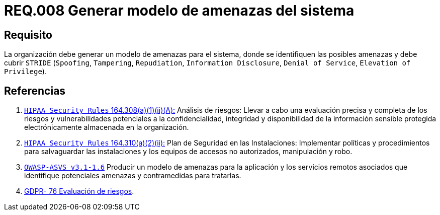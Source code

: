 :slug: rules/008/
:category: rules
:description: En el presente documento se detallan los requerimientos de seguridad relacionados a los activos de información de la empresa. En este requerimiento se recomienda que toda organización cuente con un modelo propio de gestión de amenazas para el sistema en cuestión.
:keywords: Organización, STRIDE, Modelo, Amenazas, Sistema, Spoofing.
:rules: yes

= REQ.008 Generar modelo de amenazas del sistema

== Requisito

La organización debe generar un modelo de amenazas para el sistema,
donde se identifiquen las posibles amenazas
y debe cubrir `STRIDE`
(`Spoofing`, `Tampering`, `Repudiation`, `Information Disclosure`,
`Denial of Service`, `Elevation of Privilege`).

== Referencias

. [[r1]] link:https://www.law.cornell.edu/cfr/text/45/164.308[`HIPAA Security Rules` 164.308(a)(1)(ii)(A):]
Análisis de riesgos: Llevar a cabo una evaluación precisa y completa
de los riesgos y vulnerabilidades potenciales a la confidencialidad, integridad
y disponibilidad de la información sensible protegida electrónicamente
almacenada en la organización.

. [[r2]] link:https://www.law.cornell.edu/cfr/text/45/164.310[`HIPAA Security Rules` 164.310(a)(2)(ii):]
Plan de Seguridad en las Instalaciones:
Implementar políticas y procedimientos para salvaguardar
las instalaciones y los equipos
de accesos no autorizados, manipulación y robo.

. [[r3]] link:https://www.owasp.org/index.php/ASVS_V1_Architecture[`OWASP-ASVS v3.1-1.6`]
Producir un modelo de amenazas para la aplicación
y los servicios remotos asociados que identifique potenciales amenazas
y contramedidas para tratarlas.

. [[r4]] link:https://gdpr-info.eu/recitals/no-76/[GDPR- 76  Evaluación de riesgos].
